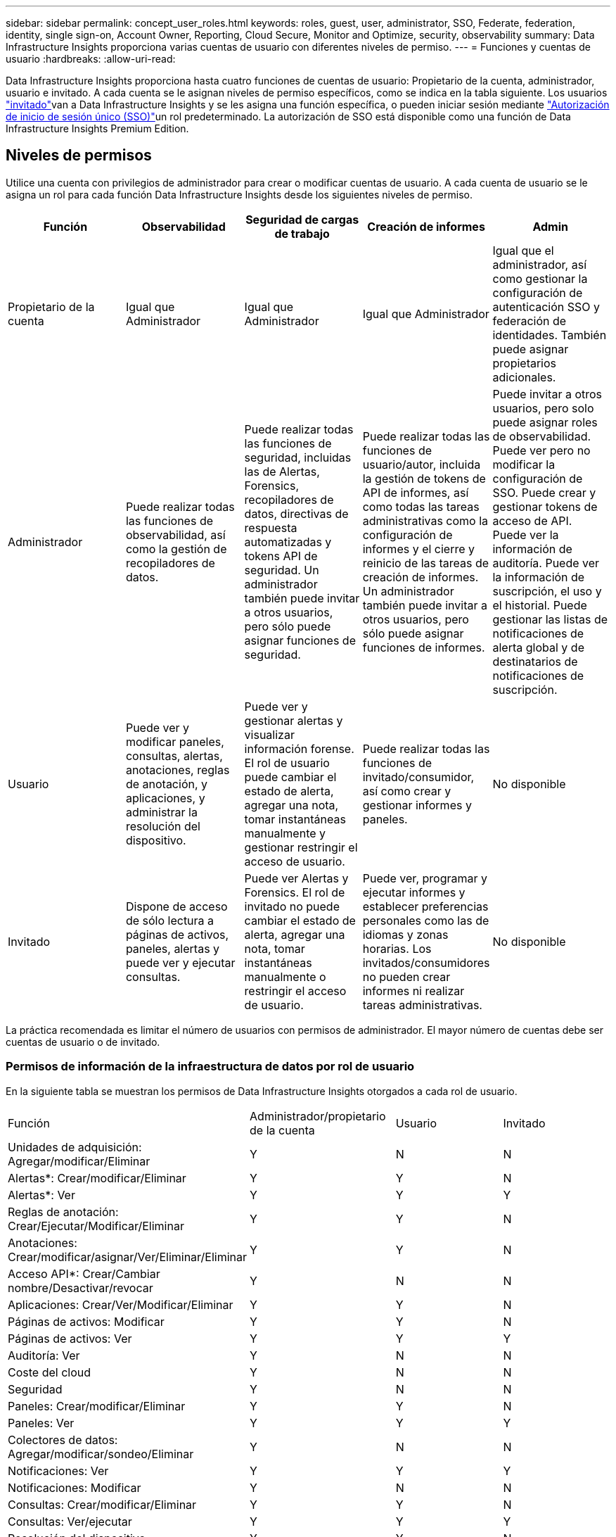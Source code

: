 ---
sidebar: sidebar 
permalink: concept_user_roles.html 
keywords: roles, guest, user, administrator, SSO, Federate, federation, identity, single sign-on, Account Owner, Reporting, Cloud Secure, Monitor and Optimize, security, observability 
summary: Data Infrastructure Insights proporciona varias cuentas de usuario con diferentes niveles de permiso. 
---
= Funciones y cuentas de usuario
:hardbreaks:
:allow-uri-read: 


[role="lead"]
Data Infrastructure Insights proporciona hasta cuatro funciones de cuentas de usuario: Propietario de la cuenta, administrador, usuario e invitado. A cada cuenta se le asignan niveles de permiso específicos, como se indica en la tabla siguiente. Los usuarios link:#creating-accounts-by-inviting-users["invitado"]van a Data Infrastructure Insights y se les asigna una función específica, o pueden iniciar sesión mediante link:#single-sign-on-sso-and-identity-federation["Autorización de inicio de sesión único (SSO)"]un rol predeterminado. La autorización de SSO está disponible como una función de Data Infrastructure Insights Premium Edition.



== Niveles de permisos

Utilice una cuenta con privilegios de administrador para crear o modificar cuentas de usuario. A cada cuenta de usuario se le asigna un rol para cada función Data Infrastructure Insights desde los siguientes niveles de permiso.

|===
| Función | Observabilidad | Seguridad de cargas de trabajo | Creación de informes | Admin 


| Propietario de la cuenta | Igual que Administrador | Igual que Administrador | Igual que Administrador | Igual que el administrador, así como gestionar la configuración de autenticación SSO y federación de identidades. También puede asignar propietarios adicionales. 


| Administrador | Puede realizar todas las funciones de observabilidad, así como la gestión de recopiladores de datos. | Puede realizar todas las funciones de seguridad, incluidas las de Alertas, Forensics, recopiladores de datos, directivas de respuesta automatizadas y tokens API de seguridad. Un administrador también puede invitar a otros usuarios, pero sólo puede asignar funciones de seguridad. | Puede realizar todas las funciones de usuario/autor, incluida la gestión de tokens de API de informes, así como todas las tareas administrativas como la configuración de informes y el cierre y reinicio de las tareas de creación de informes. Un administrador también puede invitar a otros usuarios, pero sólo puede asignar funciones de informes. | Puede invitar a otros usuarios, pero solo puede asignar roles de observabilidad. Puede ver pero no modificar la configuración de SSO. Puede crear y gestionar tokens de acceso de API. Puede ver la información de auditoría. Puede ver la información de suscripción, el uso y el historial. Puede gestionar las listas de notificaciones de alerta global y de destinatarios de notificaciones de suscripción. 


| Usuario | Puede ver y modificar paneles, consultas, alertas, anotaciones, reglas de anotación, y aplicaciones, y administrar la resolución del dispositivo. | Puede ver y gestionar alertas y visualizar información forense. El rol de usuario puede cambiar el estado de alerta, agregar una nota, tomar instantáneas manualmente y gestionar restringir el acceso de usuario. | Puede realizar todas las funciones de invitado/consumidor, así como crear y gestionar informes y paneles. | No disponible 


| Invitado | Dispone de acceso de sólo lectura a páginas de activos, paneles, alertas y puede ver y ejecutar consultas. | Puede ver Alertas y Forensics. El rol de invitado no puede cambiar el estado de alerta, agregar una nota, tomar instantáneas manualmente o restringir el acceso de usuario. | Puede ver, programar y ejecutar informes y establecer preferencias personales como las de idiomas y zonas horarias. Los invitados/consumidores no pueden crear informes ni realizar tareas administrativas. | No disponible 
|===
La práctica recomendada es limitar el número de usuarios con permisos de administrador. El mayor número de cuentas debe ser cuentas de usuario o de invitado.



=== Permisos de información de la infraestructura de datos por rol de usuario

En la siguiente tabla se muestran los permisos de Data Infrastructure Insights otorgados a cada rol de usuario.

|===


| Función | Administrador/propietario de la cuenta | Usuario | Invitado 


| Unidades de adquisición: Agregar/modificar/Eliminar | Y | N | N 


| Alertas*: Crear/modificar/Eliminar | Y | Y | N 


| Alertas*: Ver | Y | Y | Y 


| Reglas de anotación: Crear/Ejecutar/Modificar/Eliminar | Y | Y | N 


| Anotaciones: Crear/modificar/asignar/Ver/Eliminar/Eliminar | Y | Y | N 


| Acceso API*: Crear/Cambiar nombre/Desactivar/revocar | Y | N | N 


| Aplicaciones: Crear/Ver/Modificar/Eliminar | Y | Y | N 


| Páginas de activos: Modificar | Y | Y | N 


| Páginas de activos: Ver | Y | Y | Y 


| Auditoría: Ver | Y | N | N 


| Coste del cloud | Y | N | N 


| Seguridad | Y | N | N 


| Paneles: Crear/modificar/Eliminar | Y | Y | N 


| Paneles: Ver | Y | Y | Y 


| Colectores de datos: Agregar/modificar/sondeo/Eliminar | Y | N | N 


| Notificaciones: Ver | Y | Y | Y 


| Notificaciones: Modificar | Y | N | N 


| Consultas: Crear/modificar/Eliminar | Y | Y | N 


| Consultas: Ver/ejecutar | Y | Y | Y 


| Resolución del dispositivo | Y | Y | N 


| Informes*: Ver/ejecutar | Y | Y | Y 


| Informes*: Crear/Modificar/Eliminar/planificar | Y | Y | N 


| Suscripción: Ver/modificar | Y | N | N 


| Gestión de usuarios: Invitar/Añadir/Modificar/Desactivar | Y | N | N 
|===
*Requiere Premium Edition



== Creación de cuentas invitando a usuarios

La creación de una nueva cuenta de usuario se logra a través de la consola de NetApp .  Un usuario puede responder a la invitación enviada por correo electrónico, pero si el usuario no tiene una cuenta en Console, deberá registrarse para poder aceptar la invitación.

.Antes de empezar
* El nombre de usuario es la dirección de correo electrónico de la invitación.
* Comprenda los roles de usuario que va a asignar.
* Las contraseñas las define el usuario durante el proceso de registro.


.Pasos
. Inicie sesión en Data Infrastructure Insights
. En el menú, haga clic en *Administración > Administración de usuarios*
+
Aparecerá la pantalla Gestión de usuarios. La pantalla contiene una lista de todas las cuentas del sistema.

. Haga clic en *+ Usuario*
+
Aparece la pantalla *Invitar usuario*.

. Introduzca una dirección de correo electrónico o varias direcciones para las invitaciones.
+
*Nota:* cuando se introducen varias direcciones, se crean todas con la misma función. Solo puede configurar varios usuarios con el mismo rol.



. Seleccione el rol del usuario para cada función de Data Infrastructure Insights.
+

NOTE: Las funciones y funciones que puede elegir dependen de las funciones a las que tenga acceso en su función de administrador particular. Por ejemplo, si tiene el rol de administrador solo para Reporting, podrá asignar usuarios a cualquier rol en Reporting, pero no podrá asignar roles para Observability o Security.

+
image:UserRoleChoices.png["Opciones de funciones de usuario"]

. Haga clic en *Invitar*
+
La invitación se envía al usuario. Los usuarios tendrán 14 días para aceptar la invitación. Una vez que un usuario acepte la invitación, se llevará al Cloud Portal de NetApp, donde se inscribirá con la dirección de correo electrónico de la invitación. Si ya tienen una cuenta para esa dirección de correo electrónico, solo tendrán que iniciar sesión y podrán acceder a su entorno Data Infrastructure Insights.





== Modificar el rol de un usuario existente

Para modificar la función de un usuario existente, incluyendo agregarlos como *propietario de cuenta secundaria*, siga estos pasos.

. Haga clic en *Admin > Administración de usuarios*. La pantalla muestra una lista de todas las cuentas del sistema.
. Haga clic en el nombre de usuario de la cuenta que desea cambiar.
. Modifique la función del usuario en cada conjunto de funciones de Data Infrastructure Insights según sea necesario.
. Haga clic en _Save Changes_.




=== Para asignar un propietario de cuenta secundaria

Debe haber iniciado sesión como propietario de cuenta para Observability a fin de asignar el rol de propietario de cuenta a otro usuario.

. Haga clic en *Admin > Administración de usuarios*.
. Haga clic en el nombre de usuario de la cuenta que desea cambiar.
. En el cuadro de diálogo Usuario, haga clic en *asignar como propietario*.
. Guarde los cambios.


image:Assign_Account_Owner.png["cuadro de diálogo de cambio de usuario que muestra la opción del propietario de la cuenta"]

Puede tener tantos propietarios de cuentas como desee, pero la mejor práctica es limitar la función de propietario a seleccionar sólo personas.



== Eliminando usuarios

Un usuario con la función Administrador puede eliminar un usuario (por ejemplo, alguien que ya no tenga la compañía) haciendo clic en el nombre del usuario y haciendo clic en _Delete User_ en el cuadro de diálogo. El usuario se eliminará del entorno Data Infrastructure Insights.

Tenga en cuenta que los paneles de control, consultas, etc. creados por el usuario seguirán disponibles en el entorno de Data Infrastructure Insights incluso después de que se elimine el usuario.



== Inicio de sesión único (SSO) y Federación de identidades



=== ¿Qué es la federación de identidades?

Con Federación de identidades:

* La autenticación se delega en el sistema de gestión de identidades del cliente, utilizando las credenciales del cliente del directorio corporativo y las políticas de automatización como la autenticación multifactor (MFA).
* Los usuarios inician sesión una vez en todos los servicios de consola de NetApp (inicio de sesión único).


Las cuentas de usuario se administran en la consola de NetApp para todos los servicios de nube.  De forma predeterminada, la autenticación se realiza mediante un perfil de usuario local de la consola.  A continuación se muestra una descripción simplificada de ese proceso:

image:Authentication_Local.png["Autenticación mediante Local"]

Sin embargo, algunos clientes desean utilizar su propio proveedor de identidad para autenticar a sus usuarios para Data Infrastructure Insights y sus otros servicios de consola de NetApp .  Con Identity Federation, las cuentas de la consola de NetApp se autentican mediante credenciales de su directorio corporativo.

A continuación se muestra un ejemplo simplificado de ese proceso:

image:Authentication_Federated.png["Autenticación mediante federación"]

En el diagrama anterior, cuando un usuario accede a Data Infrastructure Insights, ese usuario se dirige al sistema de gestión de identidades del cliente para su autenticación. Una vez autenticada la cuenta, se dirige al usuario a la URL del inquilino de Data Infrastructure Insights.



=== Habilitando federación de identidades

La consola usa Auth0 para implementar la federación de identidad e integrarse con servicios como Active Directory Federation Services (ADFS) y Microsoft Azure Active Directory (AD).  Para configurar la federación de identidad, consulte lalink:https://services.cloud.netapp.com/misc/federation-support["Instrucciones de la Federación"] .


NOTE: Debe configurar la federación de identidad antes de poder usar SSO con Data Infrastructure Insights.

Es importante comprender que el cambio en la federación de identidad se aplicará no solo a Data Infrastructure Insights sino a todos los servicios de consola de NetApp .  El cliente debe discutir este cambio con el equipo de NetApp de cada producto que posee para asegurarse de que la configuración que está usando funcionará con Identity Federation o si es necesario realizar ajustes en alguna cuenta.  El cliente también deberá involucrar a su equipo interno de SSO en el cambio a la federación de identidad.

También es importante tener en cuenta que una vez habilitada la federación de identidad, cualquier cambio en el proveedor de identidad de la empresa (como pasar de SAML a Microsoft AD) probablemente requerirá resolución de problemas, cambios y atención para actualizar los perfiles de los usuarios.

Para este o cualquier otro problema de la federación, puede abrir un ticket de soporte en https://mysupport.netapp.com/site/help[] .



=== Aprovisionamiento automático del usuario de inicio de sesión único (SSO)

Además de invitar a los usuarios, los administradores pueden habilitar el acceso de aprovisionamiento automático de usuario de inicio de sesión único (SSO)* a Data Infrastructure Insights para todos los usuarios de su dominio corporativo, sin tener que invitarlos individualmente. Con SSO habilitado, cualquier usuario con la misma dirección de correo electrónico de dominio puede iniciar sesión en Data Infrastructure Insights con sus credenciales corporativas.


NOTE: _El aprovisionamiento automático de usuarios SSO_ está disponible en Data Infrastructure Insights Premium Edition y debe configurarse antes de poder habilitarlo para Data Infrastructure Insights.  La configuración de aprovisionamiento automático de usuarios SSO incluyelink:https://services.cloud.netapp.com/misc/federation-support["Federación de identidades"] a través de la consola de NetApp como se describe en la sección anterior.  La federación permite que los usuarios de inicio de sesión único accedan a sus cuentas de consola de NetApp utilizando credenciales de su directorio corporativo, utilizando estándares abiertos como Security Assertion Markup Language 2.0 (SAML) y OpenID Connect (OIDC).

Para configurar el _Aprovisionamiento automático de usuarios SSO_, en la página *Administrador > Administración de usuarios*, primero debe haber configurado la Federación de identidad.  Seleccione el enlace *Configurar federación* en el banner para continuar con la federación de consola.  Una vez configurado esto, los administradores de Data Infrastructure Insights pueden habilitar el inicio de sesión de usuario SSO.  Cuando un administrador habilita el _Aprovisionamiento automático de usuarios SSO_, elige un rol predeterminado para todos los usuarios SSO (como Invitado o Usuario).  Los usuarios que inicien sesión a través de SSO tendrán ese rol predeterminado.

image:Roles_federation_Banner.png["Gestión de usuarios con Federación"]

En algunas ocasiones, un administrador querrá promocionar a un único usuario del rol SSO predeterminado (por ejemplo, para hacerlos un administrador). Pueden lograrlo en la página *Admin > User Management* haciendo clic en el menú del lado derecho del usuario y seleccionando _Assign role_. Los usuarios a los que se les asigna un rol explícito de esta forma siguen teniendo acceso a Data Infrastructure Insights, incluso si _SSO User Auto-Provisioning_ se desactiva posteriormente.

Si el usuario ya no necesita el rol elevado, puede hacer clic en el menú para _Remove User_. El usuario se eliminará de la lista. Si _SSO User Auto-Provisioning_ está activado, el usuario puede continuar iniciando sesión en Data Infrastructure Insights a través de SSO, con el rol predeterminado.

Puede ocultar a los usuarios SSO desactivando la casilla de verificación *Mostrar usuarios SSO*.

Sin embargo, no active _SSO User Auto-Provisioning_ si alguno de estos casos es cierto:

* Su organización tiene más de un inquilino de Información sobre infraestructura de datos
* Su organización no desea que ningún usuario del dominio federado tenga algún nivel de acceso automático al inquilino de Data Infrastructure Insights. _En este momento, no tenemos la capacidad de usar grupos para controlar el acceso a funciones con esta opción_.




== Restricción del acceso por dominio

Data Infrastructure Insights puede restringir el acceso de los usuarios solo a los dominios que especifique. En la página *Admin > User Management*, selecciona “Restringir dominios”.

image:Restrict_Domains_Modal.png["Restringir dominios a solo dominios predeterminados, valores por defecto más dominios adicionales que especifique o sin restricciones"]

Se le presentan las siguientes opciones:

* Sin restricciones: Data Infrastructure Insights permanece accesible para los usuarios independientemente de su dominio.
* Limitar el acceso a los dominios predeterminados: Los dominios predeterminados son los que utilizan los propietarios de las cuentas del entorno de Data Infrastructure Insights. Estos dominios son siempre accesibles.
* Limite el acceso a los valores por defecto más los dominios que especifique. Enumere los dominios que desee tener acceso a su entorno de información de infraestructura de datos, además de los dominios predeterminados.


image:Restrict_Domains_Tooltip.png["Información sobre herramientas de restricción de dominios"]
